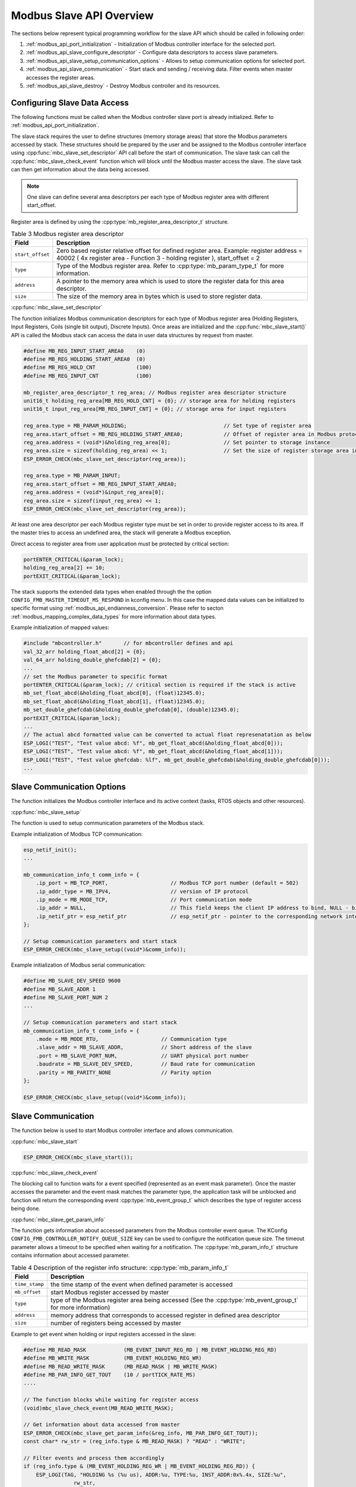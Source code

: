 .. _modbus_api_slave_overview:

Modbus Slave API Overview
-------------------------

The sections below represent typical programming workflow for the slave API which should be called in following order:

1. :ref:`modbus_api_port_initialization` - Initialization of Modbus controller interface for the selected port.
2. :ref:`modbus_api_slave_configure_descriptor` - Configure data descriptors to access slave parameters.
3. :ref:`modbus_api_slave_setup_communication_options` - Allows to setup communication options for selected port.
4. :ref:`modbus_api_slave_communication` - Start stack and sending / receiving data. Filter events when master accesses the register areas.
5. :ref:`modbus_api_slave_destroy` - Destroy Modbus controller and its resources.

.. _modbus_api_slave_configure_descriptor:

Configuring Slave Data Access
^^^^^^^^^^^^^^^^^^^^^^^^^^^^^

The following functions must be called when the Modbus controller slave port is already initialized. Refer to :ref:`modbus_api_port_initialization`.

The slave stack requires the user to define structures (memory storage areas) that store the Modbus parameters accessed by stack. These structures should be prepared by the user and be assigned to the Modbus controller interface using :cpp:func:`mbc_slave_set_descriptor` API call before the start of communication. The slave task can call the :cpp:func:`mbc_slave_check_event` function which will block until the Modbus master access the slave. The slave task can then get information about the data being accessed.

.. note:: One slave can define several area descriptors per each type of Modbus register area with different start_offset.

Register area is defined by using the :cpp:type:`mb_register_area_descriptor_t` structure. 

.. list-table:: Table 3 Modbus register area descriptor 
  :widths: 8 92
  :header-rows: 1

  * - Field
    - Description
  * - ``start_offset``
    - Zero based register relative offset for defined register area. Example: register address = 40002 ( 4x register area - Function 3 - holding register ), start_offset = 2 
  * - ``type``
    - Type of the Modbus register area. Refer to :cpp:type:`mb_param_type_t` for more information.
  * - ``address``
    - A pointer to the memory area which is used to store the register data for this area descriptor.
  * - ``size``
    - The size of the memory area in bytes which is used to store register data.
    
:cpp:func:`mbc_slave_set_descriptor`

The function initializes Modbus communication descriptors for each type of Modbus register area (Holding Registers, Input Registers, Coils (single bit output), Discrete Inputs). Once areas are initialized and the :cpp:func:`mbc_slave_start()` API is called the Modbus stack can access the data in user data structures by request from master.

.. code:: c

    #define MB_REG_INPUT_START_AREA0    (0)
    #define MB_REG_HOLDING_START_AREA0  (0)
    #define MB_REG_HOLD_CNT             (100)
    #define MB_REG_INPUT_CNT            (100)

    mb_register_area_descriptor_t reg_area; // Modbus register area descriptor structure
    unit16_t holding_reg_area[MB_REG_HOLD_CNT] = {0}; // storage area for holding registers 
    unit16_t input_reg_area[MB_REG_INPUT_CNT] = {0}; // storage area for input registers 

    reg_area.type = MB_PARAM_HOLDING;                               // Set type of register area
    reg_area.start_offset = MB_REG_HOLDING_START_AREA0;             // Offset of register area in Modbus protocol
    reg_area.address = (void*)&holding_reg_area[0];                 // Set pointer to storage instance
    reg_area.size = sizeof(holding_reg_area) << 1;                  // Set the size of register storage area in bytes
    ESP_ERROR_CHECK(mbc_slave_set_descriptor(reg_area));
    
    reg_area.type = MB_PARAM_INPUT;
    reg_area.start_offset = MB_REG_INPUT_START_AREA0;
    reg_area.address = (void*)&input_reg_area[0];
    reg_area.size = sizeof(input_reg_area) << 1;
    ESP_ERROR_CHECK(mbc_slave_set_descriptor(reg_area));


At least one area descriptor per each Modbus register type must be set in order to provide register access to its area. If the master tries to access an undefined area, the stack will generate a Modbus exception.

Direct access to register area from user application must be protected by critical section:

.. code:: c

    portENTER_CRITICAL(&param_lock);
    holding_reg_area[2] += 10;
    portEXIT_CRITICAL(&param_lock);

The stack supports the extended data types when enabled through the the option ``CONFIG_FMB_MASTER_TIMEOUT_MS_RESPOND`` in kconfig menu.
In this case the mapped data values can be initialized to specific format using :ref:`modbus_api_endianness_conversion`.
Please refer to secton :ref:`modbus_mapping_complex_data_types` for more information about data types.

Example initialization of mapped values:

.. code:: c

    #include "mbcontroller.h"       // for mbcontroller defines and api
    val_32_arr holding_float_abcd[2] = {0};
    val_64_arr holding_double_ghefcdab[2] = {0};
    ...
    // set the Modbus parameter to specific format
    portENTER_CRITICAL(&param_lock); // critical section is required if the stack is active
    mb_set_float_abcd(&holding_float_abcd[0], (float)12345.0);
    mb_set_float_abcd(&holding_float_abcd[1], (float)12345.0);
    mb_set_double_ghefcdab(&holding_double_ghefcdab[0], (double)12345.0);
    portEXIT_CRITICAL(&param_lock);
    ...
    // The actual abcd formatted value can be converted to actual float represenatation as below
    ESP_LOGI("TEST", "Test value abcd: %f", mb_get_float_abcd(&holding_float_abcd[0]));
    ESP_LOGI("TEST", "Test value abcd: %f", mb_get_float_abcd(&holding_float_abcd[1]));
    ESP_LOGI("TEST", "Test value ghefcdab: %lf", mb_get_double_ghefcdab(&holding_double_ghefcdab[0]));
    ...


.. _modbus_api_slave_setup_communication_options:

Slave Communication Options
^^^^^^^^^^^^^^^^^^^^^^^^^^^

The function initializes the Modbus controller interface and its active context (tasks, RTOS objects and other resources).

:cpp:func:`mbc_slave_setup`

The function is used to setup communication parameters of the Modbus stack.

Example initialization of Modbus TCP communication:

.. code:: c
    
    esp_netif_init();
    ...
    
    mb_communication_info_t comm_info = { 
        .ip_port = MB_TCP_PORT,                    // Modbus TCP port number (default = 502)
        .ip_addr_type = MB_IPV4,                   // version of IP protocol
        .ip_mode = MB_MODE_TCP,                    // Port communication mode
        .ip_addr = NULL,                           // This field keeps the client IP address to bind, NULL - bind to any client
        .ip_netif_ptr = esp_netif_ptr              // esp_netif_ptr - pointer to the corresponding network interface
    };
    
    // Setup communication parameters and start stack
    ESP_ERROR_CHECK(mbc_slave_setup((void*)&comm_info));

Example initialization of Modbus serial communication:

.. code:: c
    
    #define MB_SLAVE_DEV_SPEED 9600
    #define MB_SLAVE_ADDR 1
    #define MB_SLAVE_PORT_NUM 2
    ...
    
    // Setup communication parameters and start stack
    mb_communication_info_t comm_info = { 
        .mode = MB_MODE_RTU,                    // Communication type
        .slave_addr = MB_SLAVE_ADDR,            // Short address of the slave
        .port = MB_SLAVE_PORT_NUM,              // UART physical port number
        .baudrate = MB_SLAVE_DEV_SPEED,         // Baud rate for communication
        .parity = MB_PARITY_NONE                // Parity option
    };
    
    ESP_ERROR_CHECK(mbc_slave_setup((void*)&comm_info));

.. _modbus_api_slave_communication:

Slave Communication
^^^^^^^^^^^^^^^^^^^

The function below is used to start Modbus controller interface and allows communication.  

:cpp:func:`mbc_slave_start`

.. code:: c

    ESP_ERROR_CHECK(mbc_slave_start());

:cpp:func:`mbc_slave_check_event`

The blocking call to function waits for a event specified (represented as an event mask parameter). Once the master accesses the parameter and the event mask matches the parameter type, the application task will be unblocked and function will return the corresponding event :cpp:type:`mb_event_group_t` which describes the type of register access being done.

:cpp:func:`mbc_slave_get_param_info`

The function gets information about accessed parameters from the Modbus controller event queue. The KConfig ``CONFIG_FMB_CONTROLLER_NOTIFY_QUEUE_SIZE`` key can be used to configure the notification queue size. The timeout parameter allows a timeout to be specified when waiting for a notification. The :cpp:type:`mb_param_info_t` structure contains information about accessed parameter.

.. list-table:: Table 4 Description of the register info structure: :cpp:type:`mb_param_info_t`
  :widths: 10 90
  :header-rows: 1
  
  * - Field
    - Description
  * - ``time_stamp``
    - the time stamp of the event when defined parameter is accessed 
  * - ``mb_offset``
    - start Modbus register accessed by master
  * - ``type``
    - type of the Modbus register area being accessed (See the :cpp:type:`mb_event_group_t` for more information)
  * - ``address``
    - memory address that corresponds to accessed register in defined area descriptor
  * - ``size``
    - number of registers being accessed by master

Example to get event when holding or input registers accessed in the slave:

.. code:: c

    #define MB_READ_MASK            (MB_EVENT_INPUT_REG_RD | MB_EVENT_HOLDING_REG_RD)
    #define MB_WRITE_MASK           (MB_EVENT_HOLDING_REG_WR)
    #define MB_READ_WRITE_MASK      (MB_READ_MASK | MB_WRITE_MASK)
    #define MB_PAR_INFO_GET_TOUT    (10 / portTICK_RATE_MS)                           
    ....
                                                
    // The function blocks while waiting for register access
    (void)mbc_slave_check_event(MB_READ_WRITE_MASK);
    
    // Get information about data accessed from master 
    ESP_ERROR_CHECK(mbc_slave_get_param_info(&reg_info, MB_PAR_INFO_GET_TOUT));
    const char* rw_str = (reg_info.type & MB_READ_MASK) ? "READ" : "WRITE";
    
    // Filter events and process them accordingly
    if (reg_info.type & (MB_EVENT_HOLDING_REG_WR | MB_EVENT_HOLDING_REG_RD)) {
        ESP_LOGI(TAG, "HOLDING %s (%u us), ADDR:%u, TYPE:%u, INST_ADDR:0x%.4x, SIZE:%u",
                    rw_str,
                    (uint32_t)reg_info.time_stamp,
                    (uint32_t)reg_info.mb_offset,
                    (uint32_t)reg_info.type,
                    (uint32_t)reg_info.address,
                    (uint32_t)reg_info.size);
    } else if (reg_info.type & (MB_EVENT_INPUT_REG_RD)) {
        ESP_LOGI(TAG, "INPUT %s (%u us), ADDR:%u, TYPE:%u, INST_ADDR:0x%.4x, SIZE:%u",
                    rw_str,
                    (uint32_t)reg_info.time_stamp,
                    (uint32_t)reg_info.mb_offset,
                    (uint32_t)reg_info.type,
                    (uint32_t)reg_info.address,
                    (uint32_t)reg_info.size);
    }
    
.. _modbus_api_slave_destroy:

Modbus Slave Teardown
^^^^^^^^^^^^^^^^^^^^^

This function stops the Modbus communication stack, destroys the controller interface, and frees all used active objects allocated for the slave.  

:cpp:func:`mbc_slave_destroy`

.. code:: c

    ESP_ERROR_CHECK(mbc_slave_destroy());